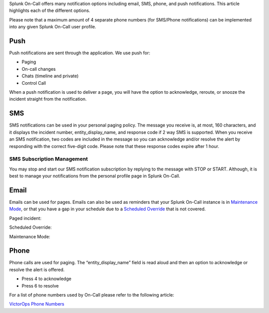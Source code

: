 Splunk On-Call offers many notification options including email, SMS,
phone, and push notifications. This article highlights each of the
different options.

Please note that a maximum amount of 4 separate phone numbers (for
SMS/Phone notifications) can be implemented into any given Splunk
On-Call user profile.

**Push**
~~~~~~~~

Push notifications are sent through the application. We use push for:

-  Paging
-  On-call changes
-  Chats (timeline and private)
-  Control Call

When a push notification is used to deliver a page, you will have the
option to acknowledge, reroute, or snooze the incident straight from the
notification.

.. image:: images/Phone.png

**SMS**
~~~~~~~

SMS notifications can be used in your personal paging policy. The
message you receive is, at most, 160 characters, and it displays the
incident number, entity_display_name, and response code if 2 way SMS is
supported. When you receive an SMS notification, two codes are included
in the message so you can acknowledge and/or resolve the alert by
responding with the correct five-digit code. Please note that these
response codes expire after 1 hour.

.. image:: images/VO-SMS-example-screen.png

SMS Subscription Management
^^^^^^^^^^^^^^^^^^^^^^^^^^^

You may stop and start our SMS notification subscription by replying to
the message with STOP or START. Although, it is best to manage your
notifications from the personal profile page in Splunk On-Call.

**Email**
~~~~~~~~~

Emails can be used for pages. Emails can also be used as reminders that
your Splunk On-Call instance is in `Maintenance
Mode <https://help.victorops.com/knowledge-base/maintenance-mode/>`__,
or that you have a gap in your schedule due to a `Scheduled
Override <https://help.victorops.com/knowledge-base/scheduled-overrides/>`__ that
is not covered.

Paged incident: |notificationtype3|

Scheduled Override:

.. image:: images/Scheduled-Override.png

Maintenance Mode:

.. image:: images/Maintence-mode.png

**Phone**
~~~~~~~~~

Phone calls are used for paging. The “entity_display_name” field is read
aloud and then an option to acknowledge or resolve the alert is offered.

-  Press 4 to acknowledge
-  Press 6 to resolve

For a list of phone numbers used by On-Call please refer to the
following article:

`VictorOps Phone
Numbers <https://help.victorops.com/knowledge-base/mobile-app-getting-started/#add-victorops-to-your-contacts>`__

.. |notificationtype3| image:: images/notificationtype3.png
